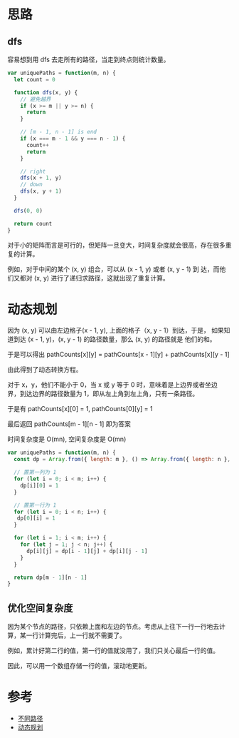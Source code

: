 * 思路
** dfs
容易想到用 dfs 去走所有的路径，当走到终点则统计数量。

#+begin_src js
  var uniquePaths = function(m, n) {
    let count = 0

    function dfs(x, y) {
      // 避免越界
      if (x >= m || y >= n) {
        return
      }

      // [m - 1, n - 1] is end
      if (x === m - 1 && y === n - 1) {
        count++
        return
      }

      // right
      dfs(x + 1, y)
      // down
      dfs(x, y + 1)
    }

    dfs(0, 0)

    return count
  }
#+end_src

对于小的矩阵而言是可行的，但矩阵一旦变大，时间复杂度就会很高，存在很多重复的计算。

例如，对于中间的某个 (x, y) 组合，可以从 (x - 1, y) 或者 (x, y - 1) 到
达，而他们又都对 (x, y) 进行了递归求路径，这就出现了重复计算。

* 动态规划
因为 (x, y) 可以由左边格子(x - 1, y), 上面的格子（x, y - 1）到达，于是，
如果知道到达 (x - 1, y)，(x, y - 1) 的路径数量，那么 (x, y) 的路径就是
他们的和。

于是可以得出 pathCounts[x][y] = pathCounts[x - 1][y] + pathCounts[x][y - 1]

由此得到了动态转换方程。

对于 x，y，他们不能小于 0，当 x 或 y 等于 0 时，意味着是上边界或者坐边
界，到达边界的路径数量为 1，即从左上角到左上角，只有一条路径。

于是有 pathCounts[x][0] = 1, pathCounts[0][y] = 1

最后返回 pathCounts[m - 1][n - 1] 即为答案

时间复杂度是 O(mn), 空间复杂度是 O(mn)
#+begin_src js
  var uniquePaths = function(m, n) {
    const dp = Array.from({ length: m }, () => Array.from({ length: n }, () => 0) )

    // 置第一列为 1
    for (let i = 0; i < m; i++) {
      dp[i][0] = 1
    }

    // 置第一行为 1
    for (let i = 0; i < n; i++) {
     dp[0][i] = 1
    }

    for (let i = 1; i < m; i++) {
      for (let j = 1; j < n; j++) {
        dp[i][j] = dp[i - 1][j] + dp[i][j - 1]
      }
    }

    return dp[m - 1][n - 1]
  }
#+end_src
** 优化空间复杂度
因为某个节点的路径，只依赖上面和左边的节点。考虑从上往下一行一行地去计
算，某一行计算完后，上一行就不需要了。

例如，累计好第二行的值，第一行的值就没用了，我们只关心最后一行的值。

因此，可以用一个数组存储一行的值，滚动地更新。

* 参考
- [[https://leetcode.cn/problems/unique-paths/solution/bu-tong-lu-jing-by-leetcode-solution-hzjf/][不同路径]]
- [[https://leetcode.cn/problems/unique-paths/solution/dong-tai-gui-hua-by-powcai-2/][动态规划]]
